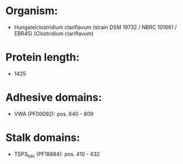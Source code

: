 * Organism:
- Hungateiclostridium clariflavum (strain DSM 19732 / NBRC 101661 / EBR45) (Clostridium clariflavum)
* Protein length:
- 1425
* Adhesive domains:
- VWA (PF00092): pos. 640 - 809
* Stalk domains:
- TSP3_bac (PF18884): pos. 410 - 432

